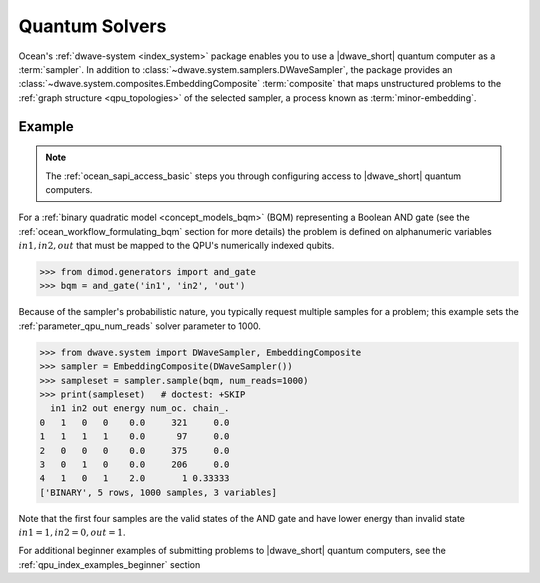.. _qpu_intro_quantum_solvers:

===============
Quantum Solvers
===============

Ocean's :ref:`dwave-system <index_system>` package enables you to use a
|dwave_short| quantum computer as a :term:`sampler`. In addition to
:class:`~dwave.system.samplers.DWaveSampler`, the package provides an
:class:`~dwave.system.composites.EmbeddingComposite` :term:`composite` that maps
unstructured problems to the :ref:`graph structure <qpu_topologies>` of the
selected sampler, a process known as :term:`minor-embedding`.

Example
=======

.. note:: The :ref:`ocean_sapi_access_basic` steps you through configuring
    access to |dwave_short| quantum computers.

For a :ref:`binary quadratic model <concept_models_bqm>` (BQM) representing a
Boolean AND gate (see the :ref:`ocean_workflow_formulating_bqm` section for
more details) the problem is defined on alphanumeric variables
:math:`in1, in2, out` that must be mapped to the QPU's numerically indexed
qubits.

>>> from dimod.generators import and_gate
>>> bqm = and_gate('in1', 'in2', 'out')

Because of the sampler's probabilistic nature, you typically request multiple
samples for a problem; this example sets the :ref:`parameter_qpu_num_reads`
solver parameter to 1000.

>>> from dwave.system import DWaveSampler, EmbeddingComposite
>>> sampler = EmbeddingComposite(DWaveSampler())
>>> sampleset = sampler.sample(bqm, num_reads=1000)
>>> print(sampleset)   # doctest: +SKIP
  in1 in2 out energy num_oc. chain_.
0   1   0   0    0.0     321     0.0
1   1   1   1    0.0      97     0.0
2   0   0   0    0.0     375     0.0
3   0   1   0    0.0     206     0.0
4   1   0   1    2.0       1 0.33333
['BINARY', 5 rows, 1000 samples, 3 variables]

Note that the first four samples are the valid states of the AND gate and have
lower energy than invalid state :math:`in1=1, in2=0, out=1`.

For additional beginner examples of submitting problems to |dwave_short| quantum
computers, see the :ref:`qpu_index_examples_beginner` section